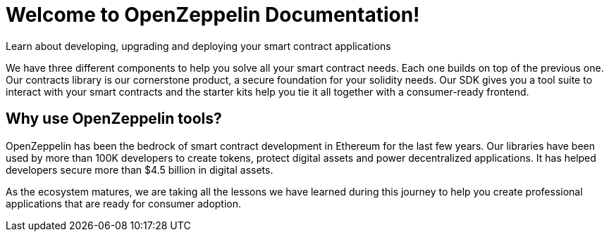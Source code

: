 = Welcome to OpenZeppelin Documentation!

Learn about developing, upgrading and deploying your smart contract applications

We have three different components to help you solve all your smart contract needs. Each one builds on top of the previous one. Our contracts library is our cornerstone product, a secure foundation for your solidity needs. Our SDK gives you a tool suite to interact with your smart contracts and the starter kits help you tie it all together with a consumer-ready frontend.

== Why use OpenZeppelin tools?

OpenZeppelin has been the bedrock of smart contract development in Ethereum for the last few years. Our libraries have been used by more than 100K developers to create tokens, protect digital assets and power decentralized applications. It has helped developers secure more than $4.5 billion in digital assets.

As the ecosystem matures, we are taking all the lessons we have learned during this journey to help you create professional applications that are ready for consumer adoption.
